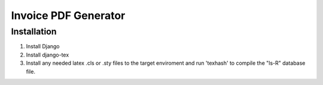 Invoice PDF Generator
#####################

Installation
************

1. Install Django
2. Install django-tex
3. Install any needed latex .cls or .sty files to the target enviroment and run 'texhash' to compile the "ls-R" database file.
